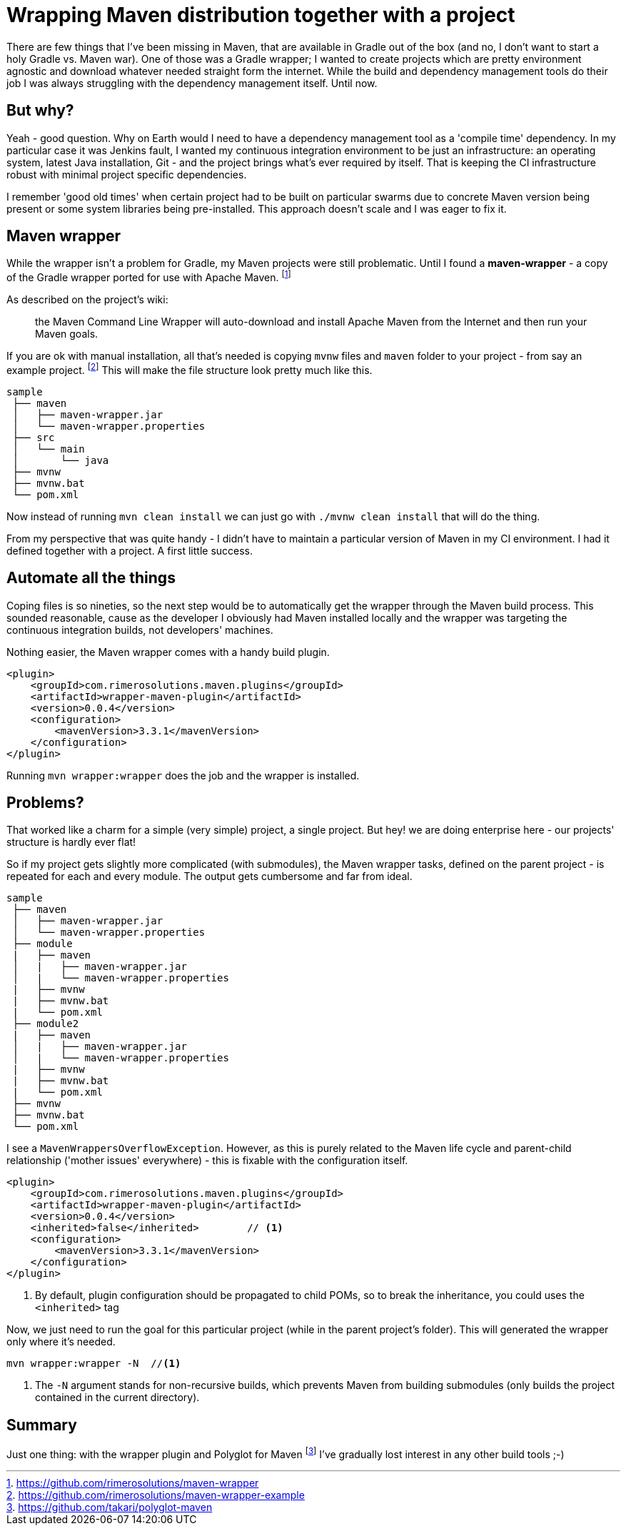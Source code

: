 = {title}
:title: Wrapping Maven distribution together with a project
:page-layout: post
:page-categories: [posts]
:page-excerpt: A pro tip how to wrap Maven with your project (just like you can to it with Gradle)


There are few things that I've been missing in Maven, that are available in Gradle out of the box (and no, I don't want to start a holy Gradle vs. Maven war). One of those was a Gradle wrapper; I wanted to create projects which are pretty environment agnostic and download whatever needed straight form the internet. While the build and dependency management tools do their job I was always struggling with the dependency management itself. Until now.

== But why?

Yeah - good question. Why on Earth would I need to have a dependency management tool as a 'compile time' dependency. In my particular case it was Jenkins fault, I wanted my continuous integration environment to be just an infrastructure: an operating system, latest Java installation, Git - and the project brings what's ever required by itself. That is keeping the CI infrastructure robust with minimal project specific dependencies.

I remember 'good old times' when certain project had to be built on particular swarms due to concrete Maven version being present or some system libraries being pre-installed. This approach doesn't scale and I was eager to fix it.

== Maven wrapper

While the wrapper isn't a problem for Gradle, my Maven projects were still problematic. Until I found a *maven-wrapper* - a copy of the Gradle wrapper ported for use with Apache Maven.
footnoteref:[maven-wrapper, https://github.com/rimerosolutions/maven-wrapper]

As described on the project's wiki:
[quote]
the Maven Command Line Wrapper will auto-download and install Apache Maven from the Internet and then run your Maven goals.

If you are ok with manual installation, all that's needed is copying `mvnw` files and `maven` folder to your project - from say an example project.
footnoteref:[maven-wrapper-example, https://github.com/rimerosolutions/maven-wrapper-example]
This will make the file structure look pretty much like this.

[source]
----
sample
 ├── maven
 │   ├── maven-wrapper.jar
 │   └── maven-wrapper.properties
 ├── src
 │   └── main
 │       └── java
 ├── mvnw
 ├── mvnw.bat
 └── pom.xml
----

Now instead of running `mvn clean install` we can just go with `./mvnw clean install` that will do the thing.

From my perspective that was quite handy - I didn't have to maintain a particular version of Maven in my CI environment. I had it defined together with a project. A first little success.

== Automate all the things

Coping files is so nineties, so the next step would be to automatically get the wrapper through the Maven build process. This sounded reasonable, cause as the developer I obviously had Maven installed locally and the wrapper was targeting the continuous integration builds, not developers' machines.

Nothing easier, the Maven wrapper comes with a handy build plugin.

[source, xml]
----
<plugin>
    <groupId>com.rimerosolutions.maven.plugins</groupId>
    <artifactId>wrapper-maven-plugin</artifactId>
    <version>0.0.4</version>
    <configuration>
        <mavenVersion>3.3.1</mavenVersion>
    </configuration>
</plugin>
----

Running `mvn wrapper:wrapper` does the job and the wrapper is installed.

== Problems?

That worked like a charm for a simple (very simple) project, a single project. But hey! we are doing enterprise here - our projects' structure is hardly ever flat!

So if my project gets slightly more complicated (with submodules), the Maven wrapper tasks, defined on the parent project - is repeated for each and every module. The output gets cumbersome and far from ideal.

[source, xml]
----
sample
 ├── maven
 │   ├── maven-wrapper.jar
 │   └── maven-wrapper.properties
 ├── module
 |   ├── maven
 │   |   ├── maven-wrapper.jar
 │   |   └── maven-wrapper.properties
 |   ├── mvnw
 |   ├── mvnw.bat
 |   └── pom.xml
 ├── module2
 |   ├── maven
 │   |   ├── maven-wrapper.jar
 │   |   └── maven-wrapper.properties
 |   ├── mvnw
 |   ├── mvnw.bat
 |   └── pom.xml
 ├── mvnw
 ├── mvnw.bat
 └── pom.xml
----

I see a `MavenWrappersOverflowException`. However, as this is purely related to the Maven life cycle and parent-child relationship ('mother issues' everywhere) - this is fixable with the configuration itself.

[source, xml]
----
<plugin>
    <groupId>com.rimerosolutions.maven.plugins</groupId>
    <artifactId>wrapper-maven-plugin</artifactId>
    <version>0.0.4</version>
    <inherited>false</inherited>	// <1>
    <configuration>
        <mavenVersion>3.3.1</mavenVersion>
    </configuration>
</plugin>
----
<1> By default, plugin configuration should be propagated to child POMs, so to break the inheritance, you could uses the `<inherited>` tag

Now, we just need to run the goal for this particular project (while in the parent project's folder). This will generated the wrapper only where it's needed.

[source, bash]
----
mvn wrapper:wrapper -N 	//<1>
----
<1> The `-N` argument stands for non-recursive builds, which prevents Maven from building submodules (only builds the project contained in the current directory).

== Summary

Just one thing: with the wrapper plugin and Polyglot for Maven
footnoteref:[polyglot-maven, https://github.com/takari/polyglot-maven]
I've gradually lost interest in any other build tools ;-)
